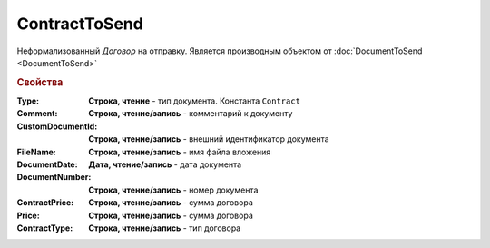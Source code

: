 ContractToSend
==============

Неформализованный *Договор* на отправку.
Является производным объектом от :doc:`DocumentToSend <DocumentToSend>`

.. rubric:: Свойства

:Type:
  **Строка, чтение** - тип документа. Константа ``Contract``

:Comment:
  **Строка, чтение/запись** - комментарий к документу

:CustomDocumentId:
  **Строка, чтение/запись** - внешний идентификатор документа

:FileName:
  **Строка, чтение/запись** - имя файла вложения

:DocumentDate:
  **Дата, чтение/запись** - дата документа

:DocumentNumber:
  **Строка, чтение/запись** - номер документа

:ContractPrice:
  **Строка, чтение/запись** - сумма договора

  .. deprecated::
    используйте поле *Price*

:Price:
  **Строка, чтение/запись** - сумма договора

  .. addedversion::

:ContractType:
  **Строка, чтение/запись** - тип договора
